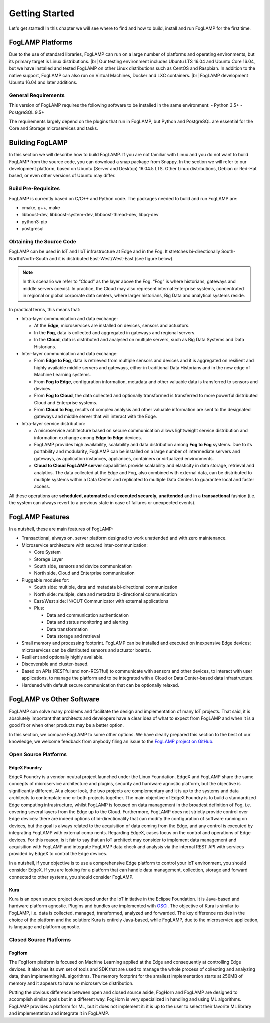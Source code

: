 .. Getting Started describes how to build and install FogLAMP

.. |br| raw:: html

   <br />

.. Images
.. |foglamp_all_round| image:: images/foglamp_all_round_solution.jpg

.. Links
.. _FogLAMP project on GitHub: https://github.com/foglamp/FogLAMP/issues


.. =============================================


***************
Getting Started
***************

Let's get started! In this chapter we will see where to find and how to build, install and run FogLAMP for the first time.


FogLAMP Platforms
=================

Due to the use of standard libraries, FogLAMP can run on a large number of platforms and operating environments, but its primary target is Linux distributions. |br| Our testing environment includes Ubuntu LTS 16.04 and Ubuntu Core 16.04, but we have installed and tested FogLAMP on other Linux distributions such as CentOS and Raspbian. In addition to the native support, FogLAMP can also run on Virtual Machines, Docker and LXC containers. |br| FogLAMP development Ubuntu 16.04 and later additions.


General Requirements
--------------------

This version of FogLAMP requires the following software to be installed in the same environment:
- Python 3.5+
- PostgreSQL 9.5+

The requirements largely depend on the plugins that run in FogLAMP, but Python and PostgreSQL are essential for the Core and Storage microservices and tasks.


Building FogLAMP
================

In this section we will describe how to build FogLAMP. If you are not familiar with Linux and you do not want to build FogLAMP from the source code, you can download a snap package from Snappy. In the section we will refer to our development platform, based on Ubuntu (Server and Desktop) 16.04.5 LTS. Other Linux distributions, Debian or Red-Hat based, or even other versions of Ubuntu may differ.


Build Pre-Requisites
--------------------

FogLAMP is currently based on C/C++ and Python code. The packages needed to build and run FogLAMP are:

- cmake, g++, make
- libboost-dev, libboost-system-dev, libboost-thread-dev, libpq-dev
- python3-pip
- postgresql



Obtaining the Source Code
-------------------------


FogLAMP can be used in IoT and IIoT infrastructure at Edge and in the Fog.
It stretches bi-directionally South-North/North-South and it is distributed
East-West/West-East (see figure below).

|foglamp_all_round|

.. note:: In this scenario we refer to “Cloud” as the layer above the Fog. “Fog” is where historians, gateways and middle servers coexist. In practice, the Cloud may also represent internal Enterprise systems, concentrated in regional or global corporate data centers, where larger historians, Big Data and analytical systems reside.

In practical terms, this means that:

- Intra-layer communication and data exchange:

  - At the **Edge**, microservices are installed on devices, sensors and actuators. 
  - In the **Fog**, data is collected and aggregated in gateways and regional servers.
  - In the **Cloud**, data is distributed and analysed on multiple servers, such as Big Data Systems and Data Historians.

- Inter-layer communication and data exchange:

  - From **Edge to Fog**, data is retrieved from multiple sensors and devices and it is aggregated on resilient and highly available middle servers and gateways, either in traditional Data Historians and in the new edge of Machine Learning systems.
  - From **Fog to Edge**, configuration information, metadata and other valuable data is transferred to sensors and devices.
  - From **Fog to Cloud**, the data collected and optionally transformed is transferred to more powerful distributed Cloud and Enterprise systems. 
  - From **Cloud to Fog**, results of complex analysis and other valuable information are sent to the designated gateways and middle server that will interact with the Edge.

- Intra-layer service distribution:

  - A microservice architecture based on secure communication allows lightweight service distribution and information exchange among **Edge to Edge** devices.
  - FogLAMP provides high availability, scalability and data distribution among **Fog to Fog** systems. Due to its portability and modularity, FogLAMP can be installed on a large number of intermediate servers and gateways, as application instances, appliances, containers or virtualized environments.
  - **Cloud to Cloud FogLAMP server** capabilities provide scalability and elasticity in data storage, retrieval and analytics. The data collected at the Edge and Fog, also combined with external data, can be distributed to multiple systems within a Data Center and replicated to multiple Data Centers to guarantee local and faster access.

All these operations are **scheduled, automated** and **executed securely, unattended** and in a **transactional** fashion (i.e. the system can always revert to a previous state in case of failures or unexpected events).


FogLAMP Features
================

In a nutshell, these are main features of FogLAMP:

- Transactional, always on, server platform designed to work unattended and with zero maintenance.
- Microservice architecture with secured inter-communication:

  - Core System
  - Storage Layer
  - South side, sensors and device communication
  - North side, Cloud and Enterprise communication

- Pluggable modules for:

  - South side: multiple, data and metadata bi-directional communication
  - North side: multiple, data and metadata bi-directional communication
  - East/West side: IN/OUT Communicator with external applications
  - Plus:

    - Data and communication authentication
    - Data and status monitoring and alerting
    - Data transformation
    - Data storage and retrieval

- Small memory and processing footprint. FogLAMP can be installed and executed on inexpensive Edge devices; microservices can be distributed sensors and actuator boards.
- Resilient and optionally highly available.
- Discoverable and cluster-based.
- Based on APIs (RESTful and non-RESTful) to communicate with sensors and other devices, to interact with user applications, to manage the platform and to be integrated with a Cloud or Data Center-based data infrastructure.
- Hardened with default secure communication that can be optionally relaxed.


FogLAMP vs Other Software
=========================

FogLAMP can solve many problems and facilitate the design and implementation of many IoT projects. That said, it is absolutely important that architects and developers have a clear idea of what to expect from FogLAMP and when it is a good fit or when other products may be a better option.

In this section, we compare FogLAMP to some other options. We have clearly prepared this section to the best of our knowledge, we welcome feedback from anybody filing an issue to the `FogLAMP project on GitHub`_.


Open Source Platforms
---------------------

EdgeX Foundry
^^^^^^^^^^^^^

EdgeX Foundry is a vendor-neutral project launched under the Linux Foundation.  EdgeX and FogLAMP share the same concepts of microservice architecture and plugins, security and hardware agnostic platform, but the objective is significantly different. 
At a closer look, the two projects are complementary and it is up to the systems and data architects to contemplate one or both projects together. The main objective of EdgeX Foundry is to build a standardized Edge computing infrastructure, whilst FogLAMP is focused on data management in the broadest definition of Fog, i.e. covering several layers from the Edge up to the Cloud. Furthermore, FogLAMP does not strictly provide control over Edge devices: there are indeed options of bi-directionality that can modify the configuration of software running on devices, but the goal is always related to the acquisition of data coming from the Edge, and any control is executed by integrating FogLAMP with external comp nents. Regarding EdgeX, cases focus on the control and operations of Edge devices. For this reason, is it fair to say that an IoT architect may consider to implement data management and acquisition with FogLAMP and integrate FogLAMP data check and analysis via the internal REST API with services provided by EdgeX to control the Edge devices.

In a nutshell, if your objective is to use a comprehensive Edge platform to control your IoT environment, you should consider EdgeX. If you are looking for a platform that can handle data management, collection, storage and forward connected to other systems, you should consider FogLAMP.


Kura
^^^^

Kura is an open source project developed under the IoT initiative in the Eclipse Foundation. It is Java-based and hardware platform agnostic. Plugins and bundles are implemented with `OSGi <https://www.osgi.org/>`_. The objective of Kura is similar to FogLAMP, i.e. data is collected, managed, transformed, analyzed and forwarded. The key difference resides in the choice of the platform and the solution: Kura is entirely Java-based, while FogLAMP, due to the microservice application, is language and platform agnostic.


Closed Source Platforms
-----------------------

FogHorn
^^^^^^^

The FogHorn platform is focused on Machine Learning applied at the Edge and consequently at controlling Edge devices. It also has its own set of tools and SDK that are used to manage the whole process of collecting and analyzing data, then implementing ML algorithms. The memory footprint for the smallest implementation starts at 256MB of memory and it appears to have no microservice distribution. 

Putting the obvious difference between open and closed source aside, FogHorn and FogLAMP are designed to accomplish similar goals but in a different way. FogHorn is very specialized in handling and using ML algorithms. FogLAMP provides a platform for ML, but it does not implement it: it is up to the user to select their favorite ML library and implementation and integrate it in FogLAMP.

